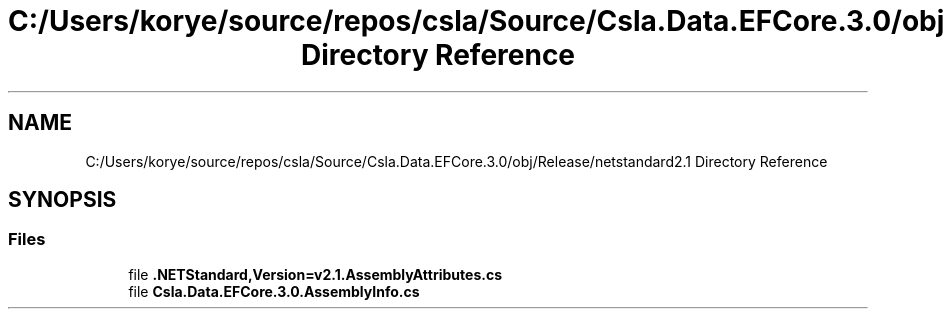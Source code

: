 .TH "C:/Users/korye/source/repos/csla/Source/Csla.Data.EFCore.3.0/obj/Release/netstandard2.1 Directory Reference" 3 "Wed Jul 21 2021" "Version 5.4.2" "CSLA.NET" \" -*- nroff -*-
.ad l
.nh
.SH NAME
C:/Users/korye/source/repos/csla/Source/Csla.Data.EFCore.3.0/obj/Release/netstandard2.1 Directory Reference
.SH SYNOPSIS
.br
.PP
.SS "Files"

.in +1c
.ti -1c
.RI "file \fB\&.NETStandard,Version=v2\&.1\&.AssemblyAttributes\&.cs\fP"
.br
.ti -1c
.RI "file \fBCsla\&.Data\&.EFCore\&.3\&.0\&.AssemblyInfo\&.cs\fP"
.br
.in -1c
